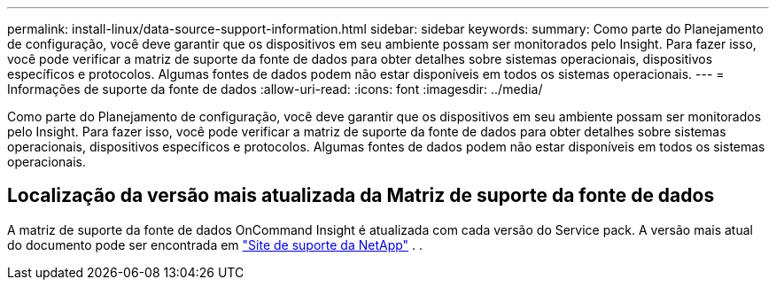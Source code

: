 ---
permalink: install-linux/data-source-support-information.html 
sidebar: sidebar 
keywords:  
summary: Como parte do Planejamento de configuração, você deve garantir que os dispositivos em seu ambiente possam ser monitorados pelo Insight. Para fazer isso, você pode verificar a matriz de suporte da fonte de dados para obter detalhes sobre sistemas operacionais, dispositivos específicos e protocolos. Algumas fontes de dados podem não estar disponíveis em todos os sistemas operacionais. 
---
= Informações de suporte da fonte de dados
:allow-uri-read: 
:icons: font
:imagesdir: ../media/


[role="lead"]
Como parte do Planejamento de configuração, você deve garantir que os dispositivos em seu ambiente possam ser monitorados pelo Insight. Para fazer isso, você pode verificar a matriz de suporte da fonte de dados para obter detalhes sobre sistemas operacionais, dispositivos específicos e protocolos. Algumas fontes de dados podem não estar disponíveis em todos os sistemas operacionais.



== Localização da versão mais atualizada da Matriz de suporte da fonte de dados

A matriz de suporte da fonte de dados OnCommand Insight é atualizada com cada versão do Service pack. A versão mais atual do documento pode ser encontrada em https://mysupport.netapp.com/api/content-service/staticcontents/content/products/oncommandinsight/DatasourceSupportMatrix_7.3.x.pdf["Site de suporte da NetApp"] . .
